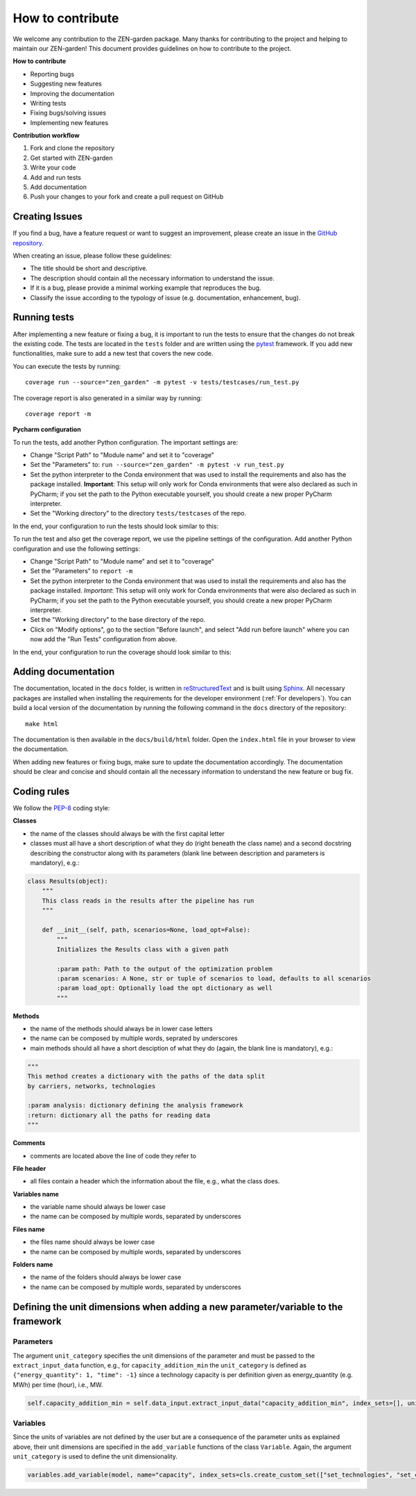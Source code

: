 ################
How to contribute 
################
We welcome any contribution to the ZEN-garden package. Many thanks for contributing to the project and helping to maintain our ZEN-garden!
This document provides guidelines on how to contribute to the project.

**How to contribute**

* Reporting bugs
* Suggesting new features
* Improving the documentation
* Writing tests
* Fixing bugs/solving issues
* Implementing new features

**Contribution workflow**

1. Fork and clone the repository
2. Get started with ZEN-garden
3. Write your code
4. Add and run tests
5. Add documentation
6. Push your changes to your fork and create a pull request on GitHub

Creating Issues
=================
If you find a bug, have a feature request or want to suggest an improvement, please create an issue in the `GitHub repository <https://github.com/ZEN-universe/ZEN-garden/issues>`_.

When creating an issue, please follow these guidelines:

* The title should be short and descriptive.
* The description should contain all the necessary information to understand the issue.
* If it is a bug, please provide a minimal working example that reproduces the bug.
* Classify the issue according to the typology of issue (e.g. documentation, enhancement, bug).

Running tests
=================

After implementing a new feature or fixing a bug, it is important to run the tests to ensure that the changes do not break the existing code.
The tests are located in the ``tests`` folder and are written using the `pytest <https://docs.pytest.org/en/stable/>`_ framework.
If you add new functionalities, make sure to add a new test that covers the new code.

You can execute the tests by running::

  coverage run --source="zen_garden" -m pytest -v tests/testcases/run_test.py

The coverage report is also generated in a similar way by running::

  coverage report -m

**Pycharm configuration**

To run the tests, add another Python configuration. The important settings are:

- Change "Script Path" to "Module name" and set it to "coverage"
- Set the "Parameters" to: ``run --source="zen_garden" -m pytest -v run_test.py``
- Set the python interpreter to the Conda environment that was used to install the requirements and also has the package installed. **Important**: This setup will only work for Conda environments that were also declared as such in PyCharm; if you set the path to the Python executable yourself, you should create a new proper PyCharm interpreter.
- Set the "Working directory" to the directory ``tests/testcases`` of the repo.

In the end, your configuration to run the tests should look similar to this:

.. image:: images/pycharm_run_tests.png
    :alt: run tests

To run the test and also get the coverage report, we use the pipeline settings of the configuration. Add another Python configuration and use the following settings:

- Change "Script Path" to "Module name" and set it to "coverage"
- Set the "Parameters" to ``report -m``
- Set the python interpreter to the Conda environment that was used to install the requirements and also has the package installed. *Important*: This setup will only work for Conda environments that were also declared as such in PyCharm; if you set the path to the Python executable yourself, you should create a new proper PyCharm interpreter.
- Set the "Working directory" to the base directory of the repo.
- Click on "Modify options", go to the section "Before launch", and select "Add run before launch" where you can now add the "Run Tests" configuration from above.

In the end, your configuration to run the coverage should look similar to this:

.. image:: images/pycharm_coverage.png
    :alt: run coverage

Adding documentation
=================

The documentation, located in the ``docs`` folder, is written in `reStructuredText <https://www.sphinx-doc.org/en/master/usage/restructuredtext/index.html>`_ and is built using `Sphinx <https://www.sphinx-doc.org/en/master/>`_. All necessary packages are installed when installing the requirements for the developer environment (:ref:`For developers`).
You can build a local version of the documentation by running the following command in the ``docs`` directory of the repository::

  make html

The documentation is then available in the ``docs/build/html`` folder. Open the ``index.html`` file in your browser to view the documentation.

When adding new features or fixing bugs, make sure to update the documentation accordingly. The documentation should be clear and concise and should contain all the necessary information to understand the new feature or bug fix.

Coding rules
=================

We follow the `PEP-8 <https://peps.python.org/pep-0008/>`_ coding style:

**Classes**

* the name of the classes should always be with the first capital letter
* classes must all have a short description of what they do (right beneath the class name) and a second docstring describing the constructor along with its parameters (blank line between description and parameters is mandatory), e.g.:

.. code-block::

    class Results(object):
        """
        This class reads in the results after the pipeline has run
        """

        def __init__(self, path, scenarios=None, load_opt=False):
            """
            Initializes the Results class with a given path

            :param path: Path to the output of the optimization problem
            :param scenarios: A None, str or tuple of scenarios to load, defaults to all scenarios
            :param load_opt: Optionally load the opt dictionary as well
            """

**Methods**

* the name of the methods should always be in lower case letters
* the name can be composed by multiple words, seprated by underscores
* main methods should all have a short desciption of what they do (again, the blank line is mandatory), e.g.:

.. code-block::

    """
    This method creates a dictionary with the paths of the data split
    by carriers, networks, technologies

    :param analysis: dictionary defining the analysis framework
    :return: dictionary all the paths for reading data
    """

**Comments**

* comments are located above the line of code they refer to

**File header**

* all files contain a header which the information about the file, e.g., what the class does.

**Variables name**

* the variable name should always be lower case
* the name can be composed by multiple words, separated by underscores

**Files name**

* the files name should always be lower case
* the name can be composed by multiple words, separated by underscores

**Folders name**

* the name of the folders should always be lower case
* the name can be composed by multiple words, separated by underscores


Defining the unit dimensions when adding a new parameter/variable to the framework
====================================================================================

Parameters
----------
The argument ``unit_category`` specifies the unit dimensions of the parameter and must be passed to the ``extract_input_data`` function, e.g., for ``capacity_addition_min`` the ``unit_category`` is defined as ``{"energy_quantity": 1, "time": -1}`` since a technology capacity is per definition given as energy_quantity (e.g. MWh) per time (hour), i.e., MW.

.. code-block::

    self.capacity_addition_min = self.data_input.extract_input_data("capacity_addition_min", index_sets=[], unit_category={"energy_quantity": 1, "time": -1})

Variables
---------
Since the units of variables are not defined by the user but are a consequence of the parameter units as explained above, their unit dimensions are specified in the ``add_variable`` functions of the class ``Variable``. Again, the argument ``unit_category`` is used to define the unit dimensionality.

.. code-block::

    variables.add_variable(model, name="capacity", index_sets=cls.create_custom_set(["set_technologies", "set_capacity_types", "set_location", "set_time_steps_yearly"], optimization_setup), bounds=capacity_bounds, doc='size of installed technology at location l and time t', unit_category={"energy_quantity": 1, "time": -1})
